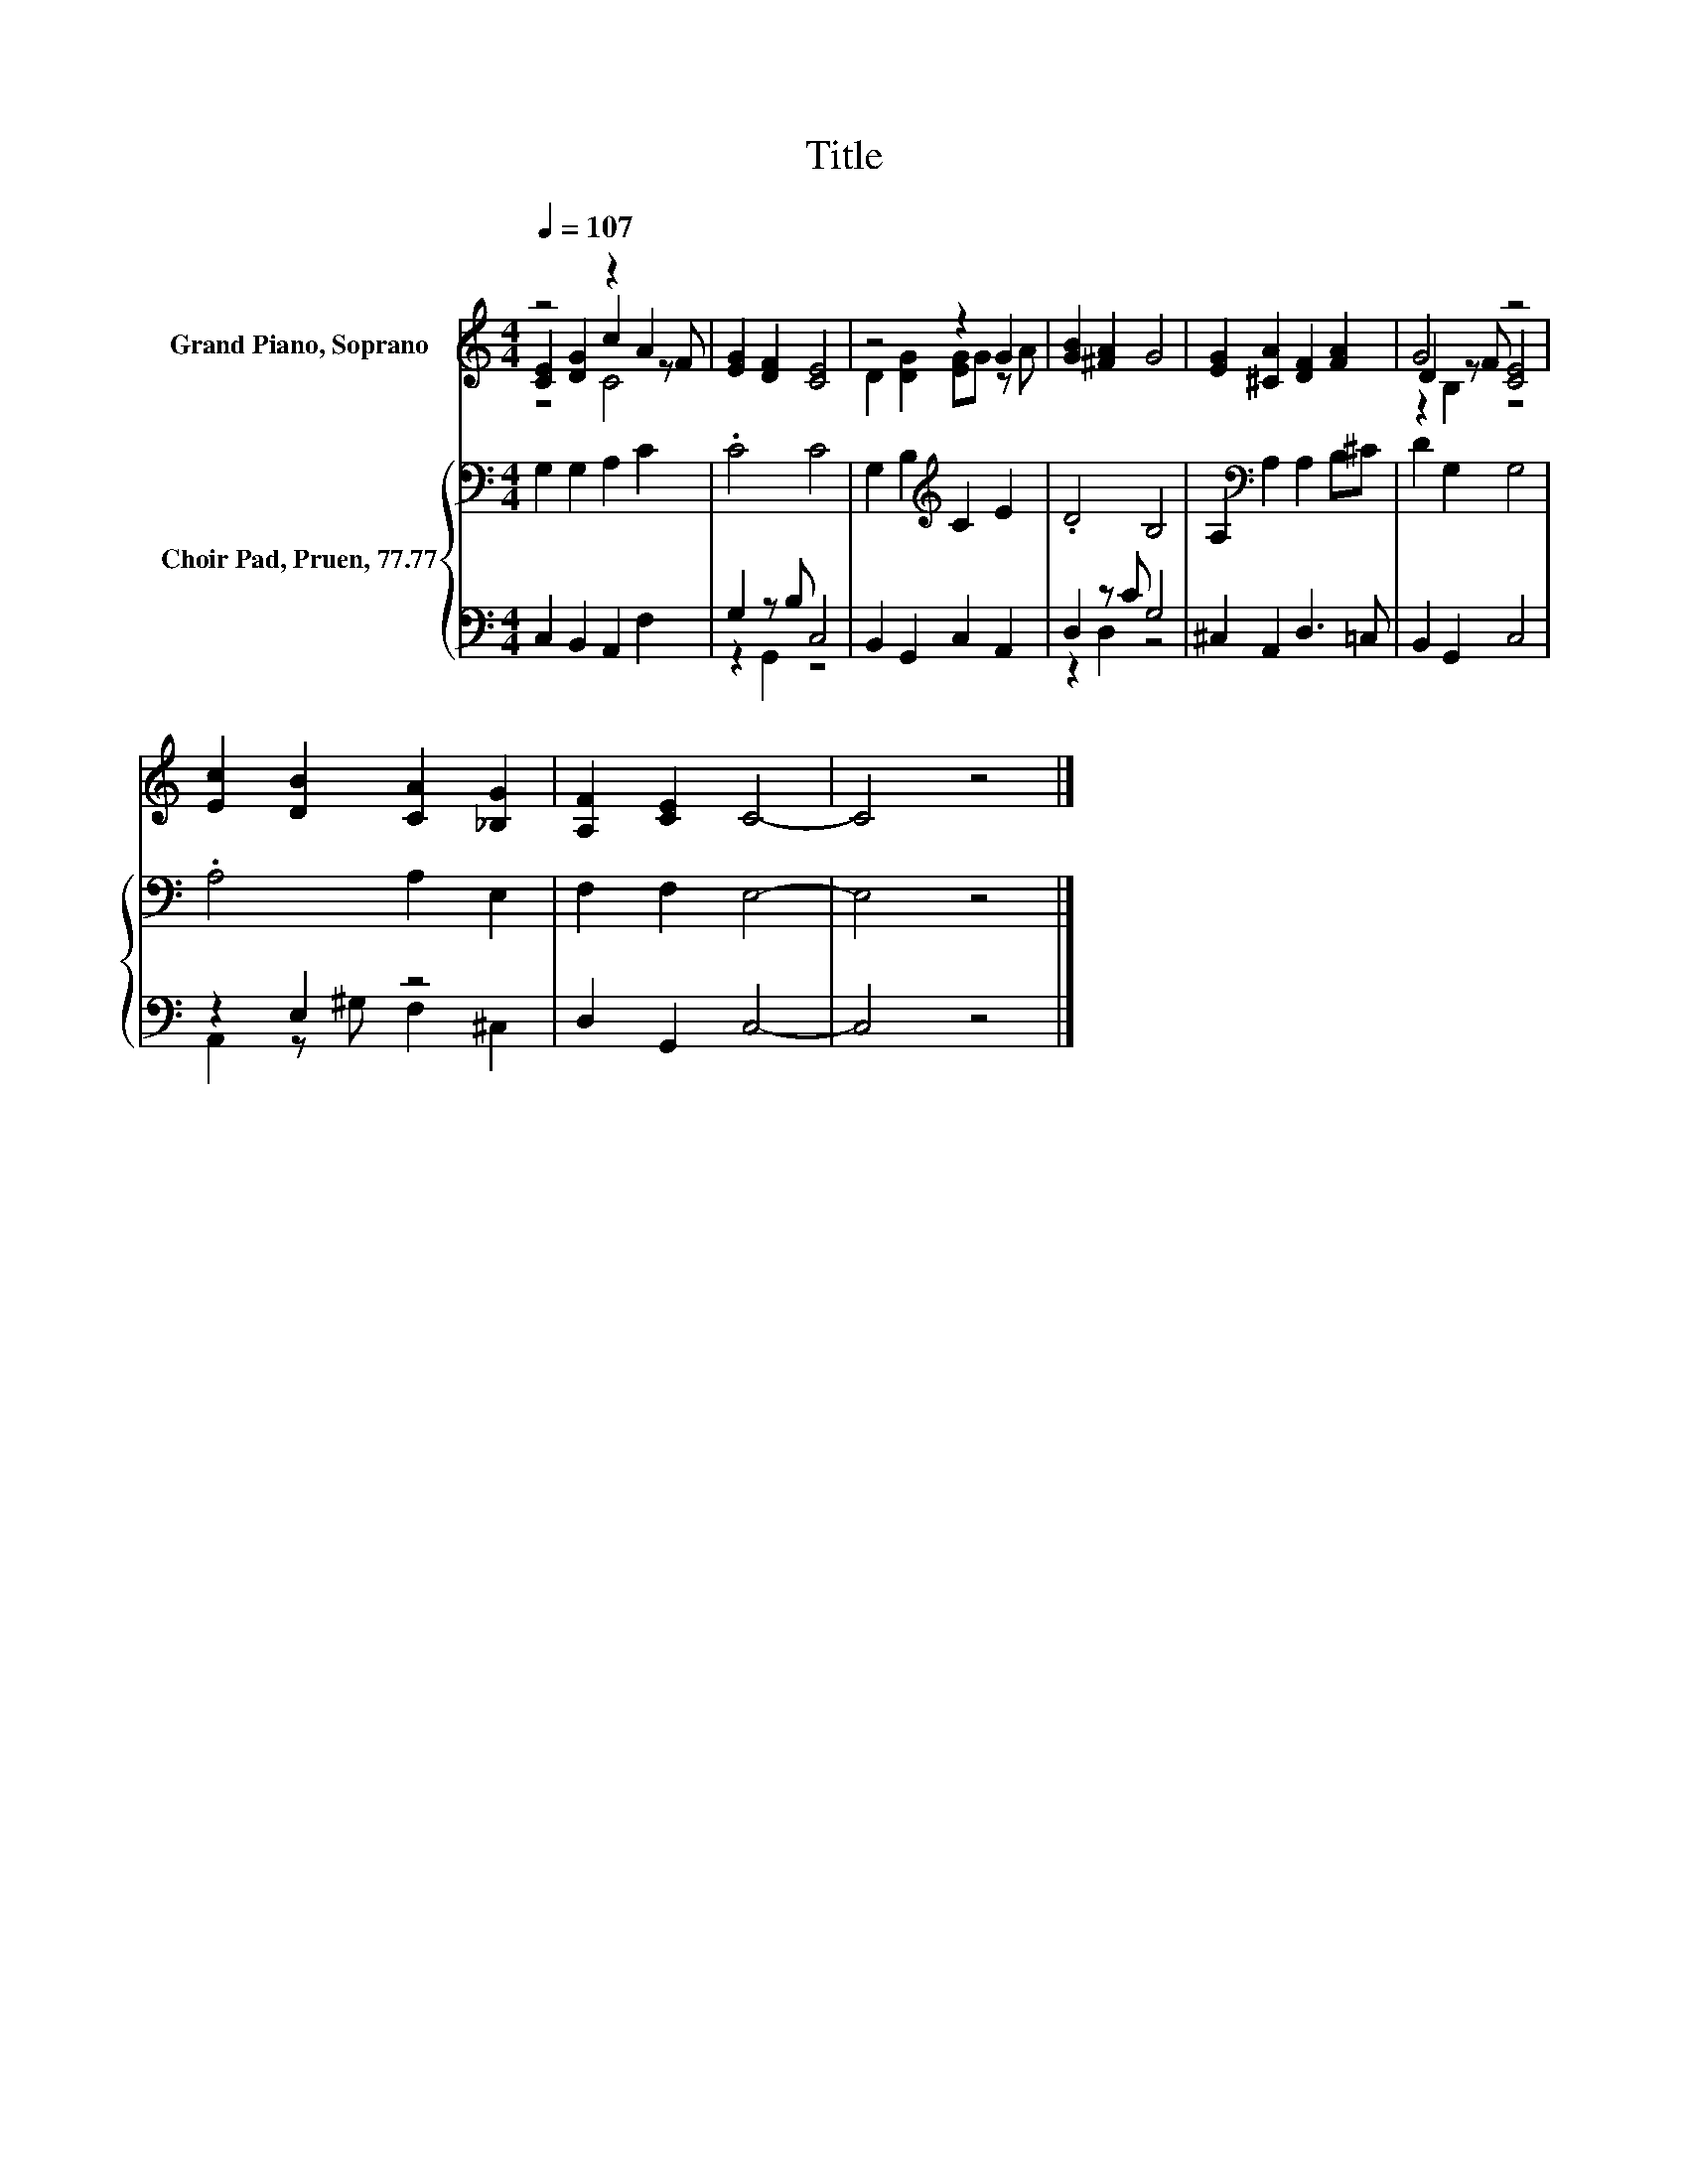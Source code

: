 X:1
T:Title
%%score ( 1 2 3 ) { 4 | ( 5 6 ) }
L:1/8
Q:1/4=107
M:4/4
K:C
V:1 treble nm="Grand Piano, Soprano"
V:2 treble 
V:3 treble 
V:4 bass nm="Choir Pad, Pruen, 77.77"
V:5 bass 
V:6 bass 
V:1
 z4 z2 A2 | [EG]2 [DF]2 [CE]4 | z4 z2 G2 | [GB]2 [^FA]2 G4 | [EG]2 [^CA]2 [DF]2 [FA]2 | G4 z4 | %6
 [Ec]2 [DB]2 [CA]2 [_B,G]2 | [A,F]2 [CE]2 C4- | C4 z4 |] %9
V:2
 [CE]2 [DG]2 c2 z F | x8 | D2 [DG]2 [EG]G z A | x8 | x8 | D2 z F [CE]4 | x8 | x8 | x8 |] %9
V:3
 z4 C4 | x8 | x8 | x8 | x8 | z2 B,2 z4 | x8 | x8 | x8 |] %9
V:4
 G,2 G,2 A,2 C2 | .C4 C4 | G,2 B,2[K:treble] C2 E2 | .D4 B,4 | A,2[K:bass] A,2 A,2 B,^C | %5
 D2 G,2 G,4 | .A,4 A,2 E,2 | F,2 F,2 E,4- | E,4 z4 |] %9
V:5
 C,2 B,,2 A,,2 F,2 | G,2 z B, C,4 | B,,2 G,,2 C,2 A,,2 | D,2 z C G,4 | ^C,2 A,,2 D,3 =C, | %5
 B,,2 G,,2 C,4 | z2 E,2 z4 | D,2 G,,2 C,4- | C,4 z4 |] %9
V:6
 x8 | z2 G,,2 z4 | x8 | z2 D,2 z4 | x8 | x8 | A,,2 z ^G, F,2 ^C,2 | x8 | x8 |] %9

